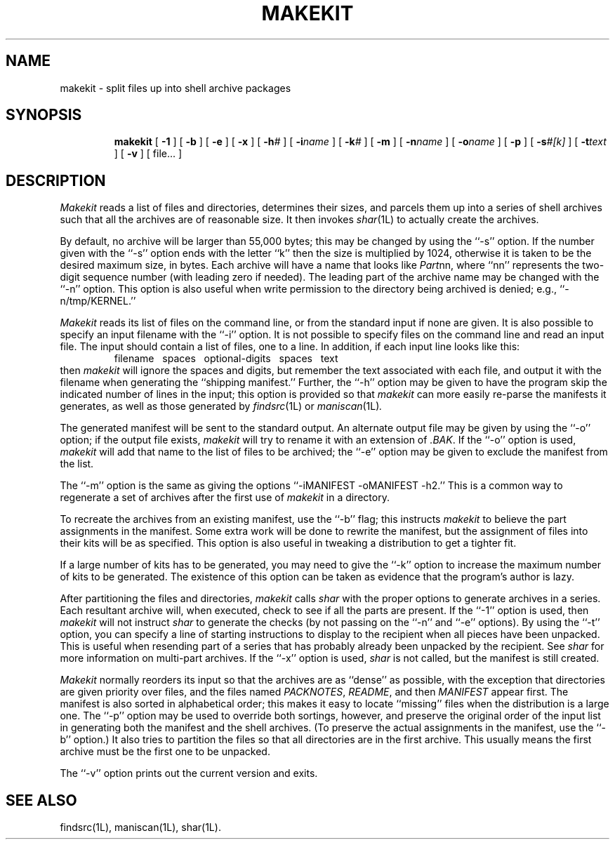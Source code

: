 .TH MAKEKIT 1L
''' $Id: makekit.man,v 3.0.3.3 1993/08/25 17:04:44 ram Exp $
'''
''' $Log: makekit.man,v $
''' Revision 3.0.3.3  1993/08/25  17:04:44  ram
''' patch12: cleanup checkin for RCS 5.6
'''
''' Revision 3.0.3.2  91/04/07  18:51:05  ram
''' patch1: merged official cshar 3.0 into beta version
''' 
''' Revision 3.0.3.1  91/01/21  11:34:10  ram
''' 3.0 baseline (ram).
''' 
'''
.SH NAME
makekit \- split files up into shell archive packages
.SH SYNOPSIS
.RS
.na
.ti -.5i
.B makekit
[
.B \-1
] [
.B \-b
] [
.B \-e
] [
.B \-x
] [
.BI \-h\| #
] [
.BI \-i\| name
] [
.BI \-k\| #
] [
.B \-m
] [
.BI \-n\| name
] [
.BI \-o\| name
] [
.B \-p
] [
.BI \-s\| #[k]
] [
.BI \-t\| text
] [
.B \-v
] [ file... ]
.ad
.RE
.SH DESCRIPTION
.I Makekit
reads a list of files and directories, determines their sizes,
and parcels them up into a series of shell archives such that all the
archives are of reasonable size.
It then invokes
.IR shar (1L)
to actually create the archives.
.PP
By default, no archive will be larger than 55,000 bytes; this may be
changed by using the ``\-s'' option.
If the number given with the ``\-s'' option ends with the letter ``k''
then the size is multiplied by 1024, otherwise it is taken to be the
desired maximum size, in bytes.
Each archive will have a name that looks like
.IR Part nn,
where ``nn'' represents the two-digit sequence number (with leading zero
if needed).
The leading part of the archive name may be changed with the ``\-n'' option.
This option is also useful when write permission to the directory being
archived is denied; e.g., ``\-n/tmp/KERNEL.''
.PP
.I Makekit
reads its list of files on the command line, or from the standard input
if none are given.
It is also possible to specify an input filename with the ``\-i'' option.
It is not possible to specify files on the command line and read an
input file.
The input should contain a list of files, one to a line.
In addition, if each input line looks like this:
.RS
filename\ \ \ spaces\ \ \ optional-digits\ \ \ spaces\ \ \ text
.RE
then
.I makekit
will ignore the spaces and digits, but remember the text associated with
each file, and output it with the filename when generating the ``shipping
manifest.''
Further, the ``\-h'' option may be given to have the program skip the
indicated number of lines in the input; this option is provided so that
.I makekit
can more easily re-parse the manifests it generates, as well as those
generated by
.IR findsrc (1L)
or
.IR maniscan (1L) .
.PP
The generated manifest will be sent to the standard output.
An alternate output file may be given by using the ``\-o'' option; if
the output file exists,
.I makekit
will try to rename it with an extension of
.IR \&.BAK \&.
If the ``\-o'' option is used,
.I makekit
will add that name to the list of files to be archived; the ``\-e''
option may be given to exclude the manifest from the list.
.PP
The ``\-m'' option is the same as giving the options
\&``-iMANIFEST -oMANIFEST -h2.''
This is a common way to regenerate a set of archives after the first
use of
.I makekit
in a directory.
.PP
To recreate the archives from an existing manifest, use the ``\-b''
flag; this instructs
.I makekit
to believe the part assignments in the manifest.
Some extra work will be done to rewrite the manifest, but the assignment
of files into their kits will be as specified.
This option is also useful in tweaking a distribution to get a tighter fit.
.PP
If a large number of kits has to be generated, you may need to give
the ``\-k'' option to increase the maximum number of kits to be
generated.
The existence of this option can be taken as evidence that the program's
author is lazy.
.PP
After partitioning the files and directories,
.I makekit
calls
.I shar
with the proper options to generate archives in a series.
Each resultant archive will, when executed, check to see if all the parts
are present.
If the ``\-1'' option is used, then
.I makekit
will not instruct
.I shar
to generate the checks (by not passing on the ``\-n'' and ``\-e'' options).
By using the ``\-t'' option, you can specify a line of starting instructions
to display to the recipient when all pieces have been unpacked.
This is useful when resending part of a series that has probably already
been unpacked by the recipient.
See
.I shar
for more information on multi-part archives.
If the ``\-x'' option is used,
.I shar
is not called, but the manifest is still created.
.PP
.I Makekit
normally reorders its input so that the archives are as ``dense'' as
possible, with the exception that directories are given priority over
files, and the files named
.IR PACKNOTES ,
.IR README ,
and then
.I MANIFEST
appear first.
The manifest is also sorted in alphabetical order; this makes it easy
to locate ``missing'' files when the distribution is a large one.
The ``\-p'' option may be used to override both sortings, however,
and preserve the original order of the input list in generating
both the manifest and the shell archives.
(To preserve the actual assignments in the manifest, use the ``\-b''
option.)
It also tries to partition the files so that all directories are in the
first archive.
This usually means the first archive must be the first one to be unpacked.
.PP
The ``\-v'' option prints out the current version and exits.
.SH "SEE ALSO"
findsrc(1L), maniscan(1L), shar(1L).
